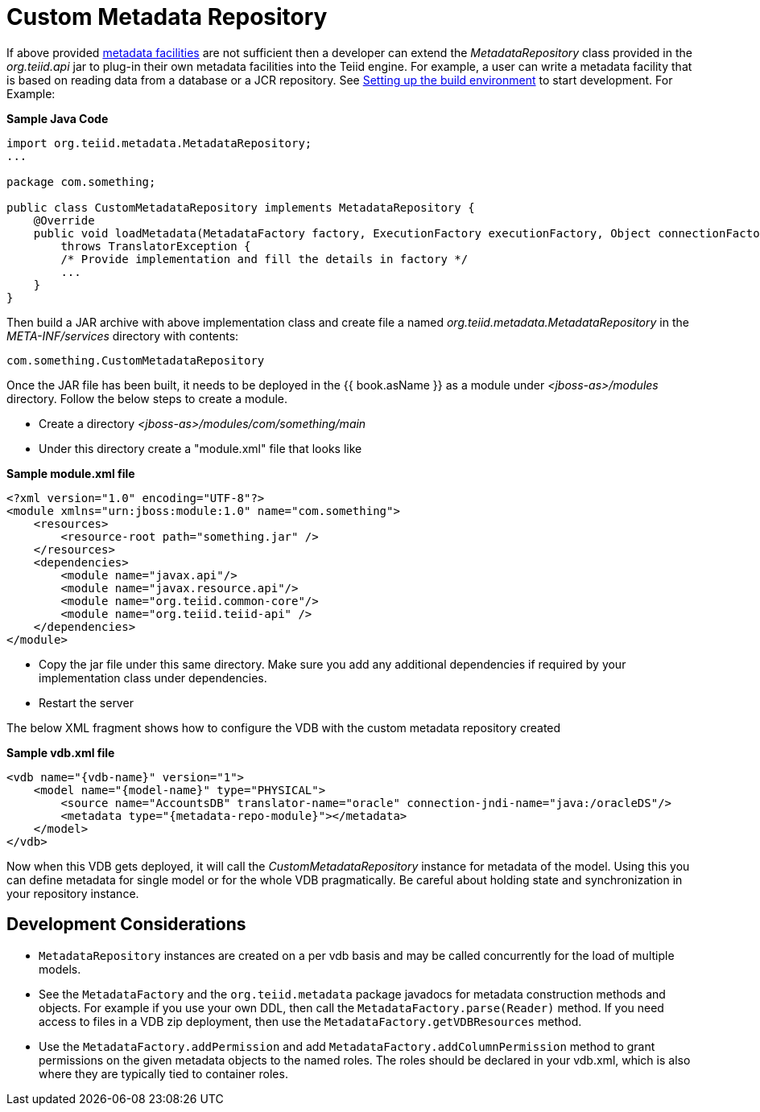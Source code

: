 
= Custom Metadata Repository

If above provided link:../reference/Metadata_Repositories.adoc[metadata facilities] are not sufficient then a developer can extend the _MetadataRepository_ class provided in the _org.teiid.api_ jar to plug-in their own metadata facilities into the Teiid engine. For example, a user can write a metadata facility that is based on reading data from a database or a JCR repository. See link:Setting_up_the_build_environment.adoc[Setting up the build environment] to start development. For Example:

[source,java]
.*Sample Java Code*
----
import org.teiid.metadata.MetadataRepository;
...

package com.something;

public class CustomMetadataRepository implements MetadataRepository {
    @Override
    public void loadMetadata(MetadataFactory factory, ExecutionFactory executionFactory, Object connectionFactory)
        throws TranslatorException {
        /* Provide implementation and fill the details in factory */
        ...
    }
}
----

Then build a JAR archive with above implementation class and create file a named _org.teiid.metadata.MetadataRepository_ in the _META-INF/services_ directory with contents:

[source,java]
----
com.something.CustomMetadataRepository
----

Once the JAR file has been built, it needs to be deployed in the {{ book.asName }} as a module under _<jboss-as>/modules_ directory. Follow the below steps to create a module.

* Create a directory _<jboss-as>/modules/com/something/main_

* Under this directory create a "module.xml" file that looks like

[source,xml]
.*Sample module.xml file*
----
<?xml version="1.0" encoding="UTF-8"?>
<module xmlns="urn:jboss:module:1.0" name="com.something">
    <resources>
        <resource-root path="something.jar" />
    </resources>
    <dependencies>
        <module name="javax.api"/>
        <module name="javax.resource.api"/>
        <module name="org.teiid.common-core"/>
        <module name="org.teiid.teiid-api" />
    </dependencies>
</module>
----

* Copy the jar file under this same directory. Make sure you add any additional dependencies if required by your implementation class under dependencies.

* Restart the server

The below XML fragment shows how to configure the VDB with the custom metadata repository created

[source,xml]
.*Sample vdb.xml file*
----
<vdb name="{vdb-name}" version="1">
    <model name="{model-name}" type="PHYSICAL">
        <source name="AccountsDB" translator-name="oracle" connection-jndi-name="java:/oracleDS"/>
        <metadata type="{metadata-repo-module}"></metadata>
    </model>
</vdb>
----

Now when this VDB gets deployed, it will call the _CustomMetadataRepository_ instance for metadata of the model. Using this you can define metadata for single model or for the whole VDB pragmatically. Be careful about holding state and synchronization in your repository instance.

== Development Considerations

* `MetadataRepository` instances are created on a per vdb basis and may be called concurrently for the load of multiple models.

* See the `MetadataFactory` and the `org.teiid.metadata` package javadocs for metadata construction methods and objects. For example if you use your own DDL, then call the `MetadataFactory.parse(Reader)` method. If you need access to files in a VDB zip deployment, then use the `MetadataFactory.getVDBResources` method.

* Use the `MetadataFactory.addPermission` and add `MetadataFactory.addColumnPermission` method to grant permissions on the given metadata objects to the named roles. The roles should be declared in your vdb.xml, which is also where they are typically tied to container roles.

